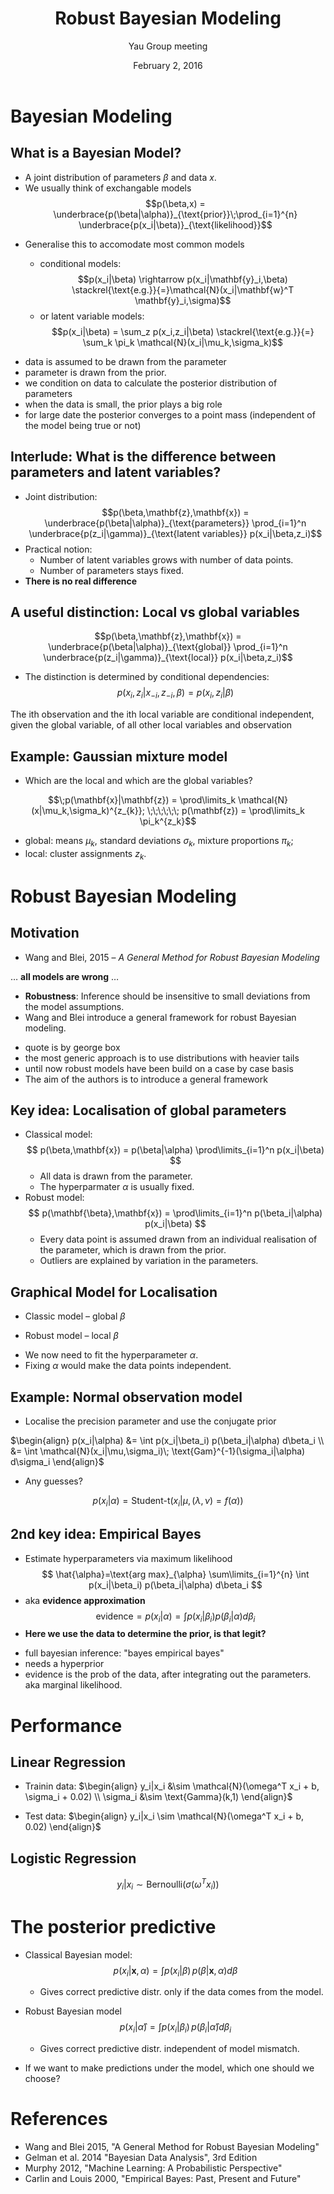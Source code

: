 #+TITLE: Robust Bayesian Modeling
#+AUTHOR: Yau Group meeting
#+DATE: February 2, 2016
#+email: Tammo Rukat
# #+AUTHOR: Tammo Rukat

#+OPTIONS: reveal_single_file:t 
#+OPTIONS: reveal_center:t reveal_progress:t reveal_history:nil reveal_control:f
#+OPTIONS: reveal_mathjax:t reveal_rolling_links:f reveal_keyboard:t reveal_overview:t num:nil
#+OPTIONS: reveal_width:1920 reveal_height:1080
#+OPTIONS: toc:1
#+REVEAL_MARGIN: 0.03
#+REVEAL_MIN_SCALE: 0.5
#+REVEAL_MAX_SCALE: 2.5
#+REVEAL_TRANS: cube 
# default|cube|page|concave|zoom|linear|fade|none.
#+REVEAL_THEME: sky
 # sky, league, moon, solarized, league
#+REVEAL_HLEVEL: 1
#+REVEAL_PLUGINS: (highlight markdown notes)
# #+REVEAL_EXTRA_CSS: ./local.css
#+REVEAL_SLIDE_NUMBER: t
#+REVEAL_DEFAULT_FRAG_STYLE: roll-in
#+OPTIONS: org-reveal-center:t

* Bayesian Modeling
** What is a Bayesian Model?
#+ATTR_REVEAL: :frag (appear appear) :frag_idx (2 3)
- A joint distribution of parameters $\beta$ and data $x$.
- We usually think of exchangable models $$p(\beta,x) = \underbrace{p(\beta|\alpha)}_{\text{prior}}\;\prod_{i=1}^{n} \underbrace{p(x_i|\beta)}_{\text{likelihood}}$$

#+REVEAL_HTML:<br><img data-fragment-index="4" class="fragment appear" src="./figures/gm1.png" alt="gm1.png" /><br>
#+ATTR_REVEAL: :frag (appear) :frag_idx (5)
- Generalise this to accomodate most common models
  #+ATTR_REVEAL: :frag (appear appear) :frag_idx (6 7)
  - conditional models: $$p(x_i|\beta) \rightarrow p(x_i|\mathbf{y}_i,\beta) \stackrel{\text{e.g.}}{=}\mathcal{N}(x_i|\mathbf{w}^T \mathbf{y}_i,\sigma)$$
  - or latent variable models: $$p(x_i|\beta) = \sum_z p(x_i,z_i|\beta) \stackrel{\text{e.g.}}{=} \sum_k \pi_k \mathcal{N}(x_i|\mu_k,\sigma_k)$$

#+BEGIN_NOTES
- data is assumed to be drawn from the parameter
- parameter is drawn from the prior.
- we condition on data to calculate the posterior distribution of parameters
- when the data is small, the prior plays a big role
- for large date the posterior converges to a point mass (independent of the model being true or not)
#+END_NOTES
** Interlude: What is the difference between parameters and latent variables?
#+ATTR_REVEAL: :frag (appear appear appear) :frag_idx (1 2 3)
- Joint distribution: $$p(\beta,\mathbf{z},\mathbf{x}) = \underbrace{p(\beta|\alpha)}_{\text{parameters}} \prod_{i=1}^n \underbrace{p(z_i|\gamma)}_{\text{latent variables}} p(x_i|\beta,z_i)$$
- Practical notion:
  + Number of latent variables grows with number of data points.
  + Number of parameters stays fixed.
- *There is no real difference*
** A useful distinction: Local vs global variables
$$p(\beta,\mathbf{z},\mathbf{x}) = \underbrace{p(\beta|\alpha)}_{\text{global}} \prod_{i=1}^n \underbrace{p(z_i|\gamma)}_{\text{local}} p(x_i|\beta,z_i)$$
#+ATTR_REVEAL: :frag (appear appear) :frag_idx (2 3)
- The distinction is determined by conditional dependencies: $$p(x_i,z_i|x_{-i},z_{-i},\beta) = p(x_i,z_i|\beta)$$

#+BEGIN_NOTES
The ith observation and the ith local variable are conditional independent, given the global variable, of all other local variables and observation
#+END_NOTES
** Example: Gaussian mixture model
 #+ATTR_REVEAL: :frag (highlight-red) :frag_idx (1)
- Which are the local and which are the global variables?
$$\;p(\mathbf{x}|\mathbf{z}) = \prod\limits_k  \mathcal{N}(x|\mu_k,\sigma_k)^{z_{k}}; \;\;\;\;\;\; p(\mathbf{z}) = \prod\limits_k \pi_k^{z_k}$$
  #+ATTR_REVEAL: :frag (appear appear) :frag_idx (2 2)
  - global: means $\mu_k$, standard deviations $\sigma_k$, mixture proportions $\pi_k$;
  - local: cluster assignments $z_k$.


# ** Example 2: Linear Regression
#  - Linear regression: $\;p(x_i|\mathbf{y},\beta) = \mathcal{N}(\mathbf{w}^T \phi(\mathbf{y}), \sigma^2)$
# ** Posterior predictive distribution
# $$p(x_i|\mathbf{x},\alpha) = \int p(x_i|\beta)p(\beta|\mathbf{x},\alpha)d\beta$$
# #+ATTR_REVEAL: :frag (appear appear) :frag_idx (2 3)
# - Distribution of unseen data, only when the chosen model represents the true distribution of the data.
# # - In practice, this is never the case.

# #+BEGIN_NOTES
# - Integrates data likelihood under the posterior
# - In practice the model never represents the true distribution of the data.
# - We build models to simpify the data generating process. That's  why the posterior predictive is interesting. it can tell us about deviations from the model assumption and about their significance
# #+END_NOTES

* Robust Bayesian Modeling
** Motivation
- Wang and Blei, 2015 -- /A General Method for Robust Bayesian Modeling/
#+ATTR_REVEAL: :frag (appear appear) :frag)idx (2)
... *all models are wrong* ...
#+ATTR_REVEAL: :frag (appear appear) :frag)idx (3 4)
- *Robustness*: Inference should be insensitive to small deviations from the model assumptions.
- Wang and Blei introduce a general framework for robust Bayesian modeling.

#+BEGIN_NOTES
- quote is by george box
- the most generic approach is to use distributions with heavier tails
- until now robust models have been build on a case by case basis
- The aim of the authors is to introduce a general framework
#+END_NOTES

** Key idea: Localisation of global parameters
#+ATTR_REVEAL: :frag (appear appear appear appear) :frag_idx (1 2 3 4)
- Classical model: $$ p(\beta,\mathbf{x}) = p(\beta|\alpha) \prod\limits_{i=1}^n p(x_i|\beta) $$
  - All data is drawn from the parameter.
  - The hyperparmater $\alpha$ is usually fixed.
- Robust model: $$ p(\mathbf{\beta},\mathbf{x}) = \prod\limits_{i=1}^n p(\beta_i|\alpha)  p(x_i|\beta) $$
  - Every data point is assumed drawn from an individual realisation of the parameter, which is drawn from the prior.
  - Outliers are explained by variation in the parameters.
** Graphical Model for Localisation
#+ATTR_REVEAL: :frag (none appear appear appear) :frag)idx (- 2 3 3)
- Classic model -- global $\beta$ 
[[./figures/gm1.png]]
- Robust model -- local $\beta$
[[./figures/gm2.png]]
- We now need to fit the hyperparameter $\alpha$.
- Fixing $\alpha$ would make the data points independent.
** Example: Normal observation model
#+ATTR_REVEAL: :frag (appear) :frag)idx (1)
- Localise the precision parameter and use the conjugate prior
#+ATTR_REVEAL: :frag (none) :frag)idx (-)
$\begin{align} p(x_i|\alpha) &= \int p(x_i|\beta_i) p(\beta_i|\alpha) d\beta_i \\
&= \int \mathcal{N}(x_i|\mu,\sigma_i)\; \text{Gam}^{-1}(\sigma_i|\alpha) d\sigma_i \end{align}$
#+ATTR_REVEAL: :frag (appear) :frag)idx (2)
- Any guesses? 
#+ATTR_REVEAL: :frag (appear) :frag)idx (3)
$$ p(x_i|\alpha) = \text{Student-t}(x_i|\mu, (\lambda,\nu)=f(\alpha) ) $$ [[./figures/student_t.png]]

# - Now each data point is governed by it's own parameter $\beta_i$, drawn from the prior $$ p(x_i|\alpha) = \int p(x_i|\beta_i) p(\beta_i|\alpha) d\beta_i $$ 
** 2nd key idea: Empirical Bayes
#+ATTR_REVEAL: :frag (appear appear appear) :frag_idx (1 2 3)
- Estimate hyperparameters via maximum likelihood $$ \hat{\alpha}=\text{arg max}_{\alpha} \sum\limits_{i=1}^{n} \int p(x_i|\beta_i) p(\beta_i|\alpha) d\beta_i $$
- aka *evidence approximation* $$ \text{evidence} = p(x_i|\alpha) = \int p(x_i|\beta_i) p(\beta_i|\alpha) d\beta_i $$
- *Here we use the data to determine the prior, is that legit?*

#+BEGIN_NOTES
- full bayesian inference: "bayes empirical bayes"
- needs a hyperprior
- evidence is the prob of the data, after integrating out the parameters. aka marginal likelihood.
#+END_NOTES
* Performance
** Linear Regression
- Trainin data: $\begin{align} y_i|x_i &\sim \mathcal{N}(\omega^T x_i + b, \sigma_i + 0.02) \\ \sigma_i &\sim \text{Gamma}(k,1) \end{align}$

- Test data: $\begin{align} y_i|x_i \sim \mathcal{N}(\omega^T x_i + b, 0.02) \end{align}$

[[./figures/lin_reg_error.png]]

[[./figures/legend.png]]

** Logistic Regression
$$ y_i | x_i \sim \text{Bernoulli}(\sigma(\omega^T x_i)) $$
[[./figures/log_reg_error.png]]

[[./figures/legend.png]]

* The posterior predictive   
#+ATTR_REVEAL: :frag (appear appear appear) :frag_idx (1 2 3)
- Classical Bayesian model: $$p(x_i|\mathbf{x},\alpha) = \int p(x_i|\beta)\,p(\beta|\mathbf{x},\alpha)d\beta$$
  #+ATTR_REVEAL: :frag (appear) :frag_idx (4)
  - Gives correct predictive distr. only if the data comes from the model.
- Robust Bayesian model $$p(x_i|\hat{\alpha}) = \int p(x_i|\beta_i)\,p(\beta_i|\hat{\alpha}) d\beta_i$$
  #+ATTR_REVEAL: :frag (appear) :frag_idx (5)
  - Gives correct predictive distr. independent of model mismatch.
- If we want to make predictions under the model, which one should we choose?
# average with respect to prior instead of posterior, but prior that is optimised with respect to the data

* References
- Wang and Blei 2015, "A General Method for Robust Bayesian Modeling"
- Gelman et al. 2014 "Bayesian Data Analysis", 3rd Edition
- Murphy 2012, "Machine Learning: A Probabilistic Perspective"
- Carlin and Louis 2000, "Empirical Bayes: Past, Present and Future"
# - outlince contributions of various references
